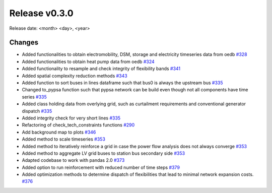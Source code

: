 Release v0.3.0
================

Release date: <month> <day>, <year>

Changes
-------

* Added functionalities to obtain electromobility, DSM, storage and electricity timeseries data from oedb `#328 <https://github.com/openego/eDisGo/pull/328>`_
* Added functionalities to obtain heat pump data from oedb `#324 <https://github.com/openego/eDisGo/pull/324>`_
* Added functionality to resample and check integrity of flexibility bands `#341 <https://github.com/openego/eDisGo/pull/341>`_
* Added spatial complexity reduction methods `#343 <https://github.com/openego/eDisGo/pull/343>`_
* Added function to sort buses in lines dataframe such that bus0 is always the upstream bus `#335 <https://github.com/openego/eDisGo/pull/335>`_
* Changed to_pypsa function such that pypsa network can be build even though not all components have time series `#335 <https://github.com/openego/eDisGo/pull/335>`_
* Added class holding data from overlying grid, such as curtailment requirements and
  conventional generator dispatch `#335 <https://github.com/openego/eDisGo/pull/335>`_
* Added integrity check for very short lines `#335 <https://github.com/openego/eDisGo/pull/335>`_
* Refactoring of check_tech_constraints functions `#290 <https://github.com/openego/eDisGo/pull/290>`_
* Add background map to plots `#346 <https://github.com/openego/eDisGo/pull/364>`_
* Added method to scale timeseries `#353 <https://github.com/openego/eDisGo/pull/353>`_
* Added method to iteratively reinforce a grid in case the power flow analysis does not always converge `#353 <https://github.com/openego/eDisGo/pull/353>`_
* Added method to aggregate LV grid buses to station bus secondary side `#353 <https://github.com/openego/eDisGo/pull/353>`_
* Adapted codebase to work with pandas 2.0 `#373 <https://github.com/openego/eDisGo/pull/373>`_
* Added option to run reinforcement with reduced number of time steps `#379 <https://github.com/openego/eDisGo/pull/379>`_
* Added optimization methods to determine dispatch of flexibilities that lead to minimal network expansion costs.  `#376 <https://github.com/openego/eDisGo/pull/376>`_
